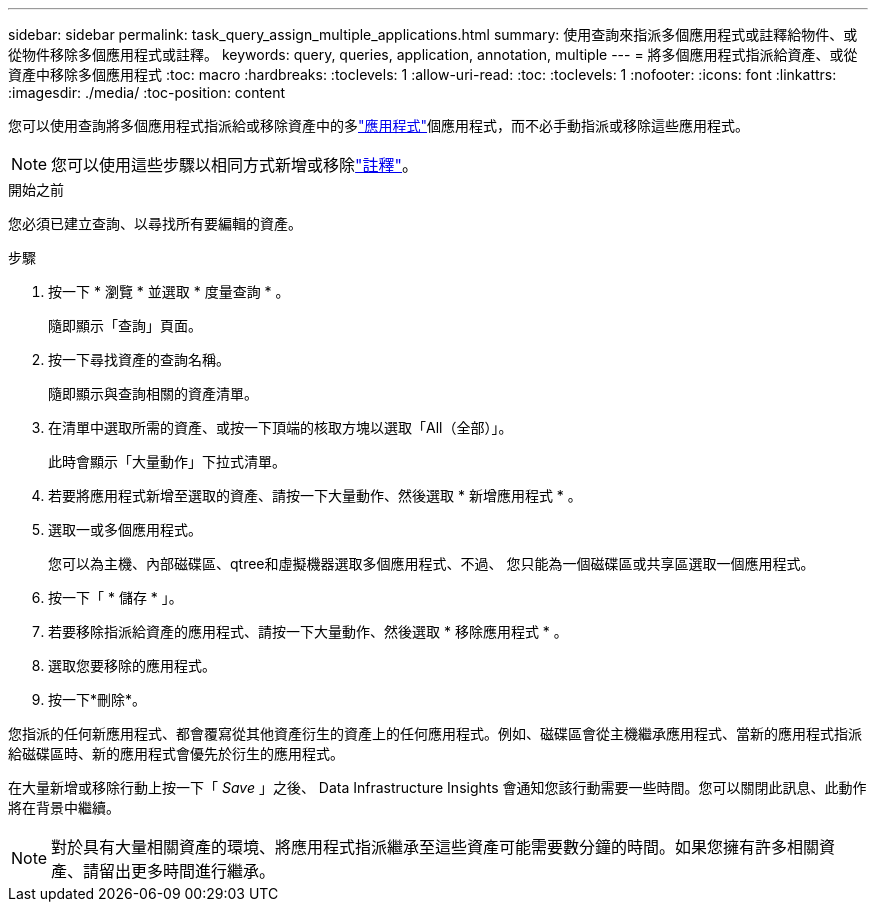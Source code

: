 ---
sidebar: sidebar 
permalink: task_query_assign_multiple_applications.html 
summary: 使用查詢來指派多個應用程式或註釋給物件、或從物件移除多個應用程式或註釋。 
keywords: query, queries, application, annotation, multiple 
---
= 將多個應用程式指派給資產、或從資產中移除多個應用程式
:toc: macro
:hardbreaks:
:toclevels: 1
:allow-uri-read: 
:toc: 
:toclevels: 1
:nofooter: 
:icons: font
:linkattrs: 
:imagesdir: ./media/
:toc-position: content


[role="lead"]
您可以使用查詢將多個應用程式指派給或移除資產中的多link:task_create_application.html["應用程式"]個應用程式，而不必手動指派或移除這些應用程式。


NOTE: 您可以使用這些步驟以相同方式新增或移除link:task_defining_annotations.html["註釋"]。

.開始之前
您必須已建立查詢、以尋找所有要編輯的資產。

.步驟
. 按一下 * 瀏覽 * 並選取 * 度量查詢 * 。
+
隨即顯示「查詢」頁面。

. 按一下尋找資產的查詢名稱。
+
隨即顯示與查詢相關的資產清單。

. 在清單中選取所需的資產、或按一下頂端的核取方塊以選取「All（全部）」。
+
此時會顯示「大量動作」下拉式清單。

. 若要將應用程式新增至選取的資產、請按一下大量動作、然後選取 * 新增應用程式 * 。
. 選取一或多個應用程式。
+
您可以為主機、內部磁碟區、qtree和虛擬機器選取多個應用程式、不過、 您只能為一個磁碟區或共享區選取一個應用程式。

. 按一下「 * 儲存 * 」。
. 若要移除指派給資產的應用程式、請按一下大量動作、然後選取 * 移除應用程式 * 。
. 選取您要移除的應用程式。
. 按一下*刪除*。


您指派的任何新應用程式、都會覆寫從其他資產衍生的資產上的任何應用程式。例如、磁碟區會從主機繼承應用程式、當新的應用程式指派給磁碟區時、新的應用程式會優先於衍生的應用程式。

在大量新增或移除行動上按一下「 _Save_ 」之後、 Data Infrastructure Insights 會通知您該行動需要一些時間。您可以關閉此訊息、此動作將在背景中繼續。


NOTE: 對於具有大量相關資產的環境、將應用程式指派繼承至這些資產可能需要數分鐘的時間。如果您擁有許多相關資產、請留出更多時間進行繼承。
